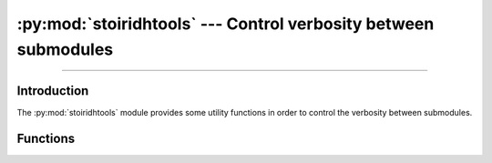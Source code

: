 :py:mod:`stoiridhtools` --- Control verbosity between submodules
====================================================================================================

.. Copyright 2015-2016 Stòiridh Project.
.. This file is under the FDL licence, see LICENCE.FDL for details.

.. moduleauthor:: William McKIE <mckie.william@hotmail.co.uk>
.. sectionauthor:: William McKIE <mckie.william@hotmail.co.uk>

.. py:module:: stoiridhtools
   :synopsis: Control verbosity between submodules

----------------------------------------------------------------------------------------------------

Introduction
------------

The :py:mod:`stoiridhtools` module provides some utility functions in order to control the verbosity
between submodules.

Functions
---------

.. py:function:: enable_verbosity(enable)

   Enable or disable the verbosity of the messages.

.. py:function:: vprint(message)

   Print a verbose message in the :py:data:`sys.stdout`, if and only if the
   :py:func:`enable_verbosity` is enabled.

.. py:function:: vsprint(message)

   Print a verbose step message in the :py:data:`sys.stdout`, if and only if the
   :py:func:`enable_verbosity` is enabled.

   .. note::

      A step message starts with a ``::`` character.

